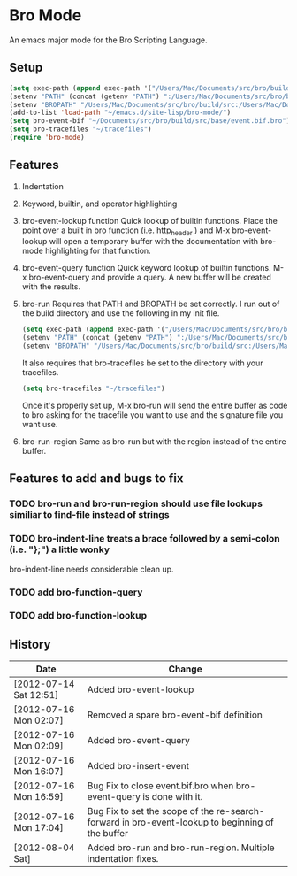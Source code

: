 * Bro Mode
  An emacs major mode for the Bro Scripting Language.
  
** Setup
   #+BEGIN_SRC emacs-lisp
     (setq exec-path (append exec-path '("/Users/Mac/Documents/src/bro/build/src/")))
     (setenv "PATH" (concat (getenv "PATH") ":/Users/Mac/Documents/src/bro/build/src/"))
     (setenv "BROPATH" "/Users/Mac/Documents/src/bro/build/src:/Users/Mac/Documents/src/bro/scripts:/Users/Mac/Documents/src/bro/scripts/policy:/Users/Mac/Documents/src/bro/scripts/site")
     (add-to-list 'load-path "~/emacs.d/site-lisp/bro-mode/")
     (setq bro-event-bif "~/Documents/src/bro/build/src/base/event.bif.bro")
     (setq bro-tracefiles "~/tracefiles")
     (require 'bro-mode)
   #+END_SRC


** Features
   1. Indentation
   2. Keyword, builtin, and operator highlighting
   3. bro-event-lookup function
      Quick lookup of builtin functions.  Place the point over a built in bro function (i.e. http_header ) and M-x bro-event-lookup will open a temporary buffer with the documentation with bro-mode highlighting for that function.
   4. bro-event-query function
      Quick keyword lookup of builtin functions.  M-x bro-event-query and provide a query.  A new buffer will be created with the results.
   5. bro-run
      Requires that PATH and BROPATH be set correctly.  I run out of the build directory and use the following in my init file.
      #+begin_src emacs-lisp
        (setq exec-path (append exec-path '("/Users/Mac/Documents/src/bro/build/src/")))
        (setenv "PATH" (concat (getenv "PATH") ":/Users/Mac/Documents/src/bro/build/src/"))
        (setenv "BROPATH" "/Users/Mac/Documents/src/bro/build/src:/Users/Mac/Documents/src/bro/scripts:/Users/Mac/Documents/src/bro/scripts/policy:/Users/Mac/Documents/src/bro/scripts/site")
      #+end_src
      It also requires that bro-tracefiles be set to the directory with your tracefiles.
      #+begin_src emacs-lisp
        (setq bro-tracefiles "~/tracefiles")      
      #+end_src
      Once it's properly set up, M-x bro-run will send the entire buffer as code to bro asking for the tracefile you want to use and the signature file you want use.
   6. bro-run-region
      Same as bro-run but with the region instead of the entire buffer.
     
** Features to add and bugs to fix
*** TODO bro-run and bro-run-region should use file lookups similiar to find-file instead of strings
*** TODO bro-indent-line treats a brace followed by a semi-colon (i.e. "};") a little wonky
    bro-indent-line needs considerable clean up.
*** TODO add bro-function-query
*** TODO add bro-function-lookup
    
    
** History
   |------------------------+--------------------------------------------------------------------------------------------------|
   | Date                   | Change                                                                                           |
   |------------------------+--------------------------------------------------------------------------------------------------|
   | [2012-07-14 Sat 12:51] | Added bro-event-lookup                                                                           |
   | [2012-07-16 Mon 02:07] | Removed a spare bro-event-bif definition                                                         |
   | [2012-07-16 Mon 02:09] | Added bro-event-query                                                                            |
   | [2012-07-16 Mon 16:07] | Added bro-insert-event                                                                           |
   | [2012-07-16 Mon 16:59] | Bug Fix to close event.bif.bro when bro-event-query is done with it.                             |
   | [2012-07-16 Mon 17:04] | Bug Fix to set the scope of the re-search-forward in bro-event-lookup to beginning of the buffer |
   | [2012-08-04 Sat]       | Added bro-run and bro-run-region.  Multiple indentation fixes.                                   |





      
   
      


  
  
  
